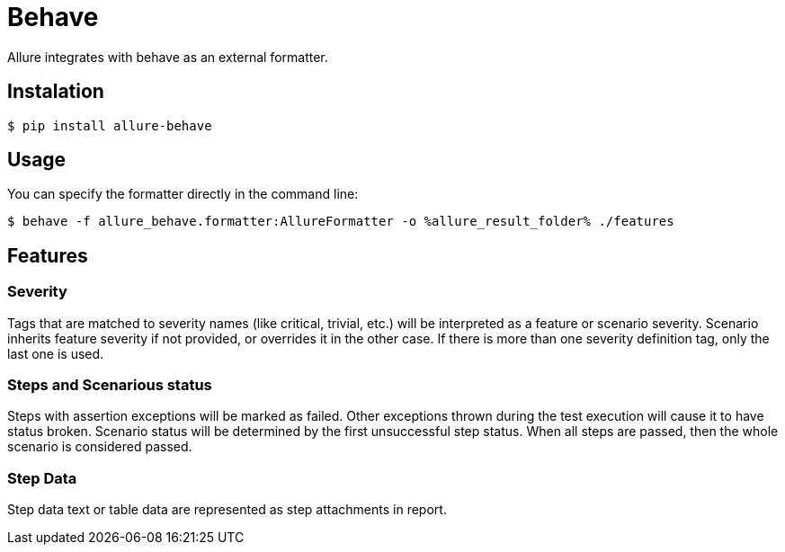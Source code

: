 = Behave
Allure integrates with behave as an external formatter.

== Instalation
[source, bash]
----
$ pip install allure-behave
----

== Usage
You can specify the formatter directly in the command line:

[source, bash]
----
$ behave -f allure_behave.formatter:AllureFormatter -o %allure_result_folder% ./features
----

== Features

=== Severity
Tags that are matched to severity names (like critical, trivial, etc.) will be interpreted as a feature or scenario severity.
Scenario inherits feature severity if not provided, or overrides it in the other case. If there is more than one severity
definition tag, only the last one is used.

=== Steps and Scenarious status
Steps with assertion exceptions will be marked as failed. Other exceptions thrown during the test execution will cause
it to have status broken. Scenario status will be determined by the first unsuccessful step status. When all steps are
passed, then the whole scenario is considered passed.


=== Step Data
Step data text or table data are represented as step attachments in report.